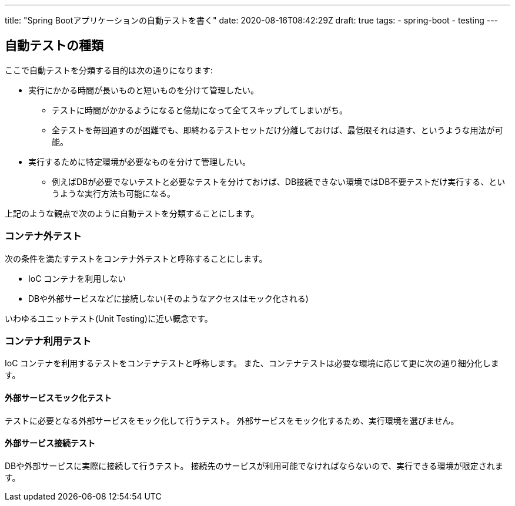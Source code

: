 ---
title: "Spring Bootアプリケーションの自動テストを書く"
date: 2020-08-16T08:42:29Z
draft: true
tags:
  - spring-boot
  - testing
---

== 自動テストの種類

ここで自動テストを分類する目的は次の通りになります:

* 実行にかかる時間が長いものと短いものを分けて管理したい。
** テストに時間がかかるようになると億劫になって全てスキップしてしまいがち。
** 全テストを毎回通すのが困難でも、即終わるテストセットだけ分離しておけば、最低限それは通す、というような用法が可能。
* 実行するために特定環境が必要なものを分けて管理したい。
** 例えばDBが必要でないテストと必要なテストを分けておけば、DB接続できない環境ではDB不要テストだけ実行する、というような実行方法も可能になる。

上記のような観点で次のように自動テストを分類することにします。

=== コンテナ外テスト

次の条件を満たすテストをコンテナ外テストと呼称することにします。

* IoC コンテナを利用しない
* DBや外部サービスなどに接続しない(そのようなアクセスはモック化される)

いわゆるユニットテスト(Unit Testing)に近い概念です。

=== コンテナ利用テスト

IoC コンテナを利用するテストをコンテナテストと呼称します。
また、コンテナテストは必要な環境に応じて更に次の通り細分化します。

==== 外部サービスモック化テスト

テストに必要となる外部サービスをモック化して行うテスト。
外部サービスをモック化するため、実行環境を選びません。

==== 外部サービス接続テスト

DBや外部サービスに実際に接続して行うテスト。
接続先のサービスが利用可能でなければならないので、実行できる環境が限定されます。
